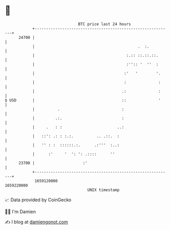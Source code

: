 * 👋

#+begin_example
                                   BTC price last 24 hours                    
               +------------------------------------------------------------+ 
         24700 |                                                            | 
               |                                             .  :.          | 
               |                                        :.:: ::.::.::.      | 
               |                                        :'':: '  ''  :      | 
               |                                       :'   '        '.     | 
               |                                       :              :     | 
               |                                      .:              :     | 
   $ USD       |                                      ::              '     | 
               |          .                           :                     | 
               |         .:.                          :                     | 
               |     .   : :                        ..:                     | 
               |   ::': .: : :.:.          .. .::.  :                       | 
               |   '' : :  ::::::.:.      .:'''  :..:                       | 
               |      :'     '  ': ': .::::      ''                         | 
         23700 |                     :'                                     | 
               +------------------------------------------------------------+ 
                1659120000                                        1659220000  
                                       UNIX timestamp                         
#+end_example
📈 Data provided by CoinGecko

🧑‍💻 I'm Damien

✍️ I blog at [[https://www.damiengonot.com][damiengonot.com]]
